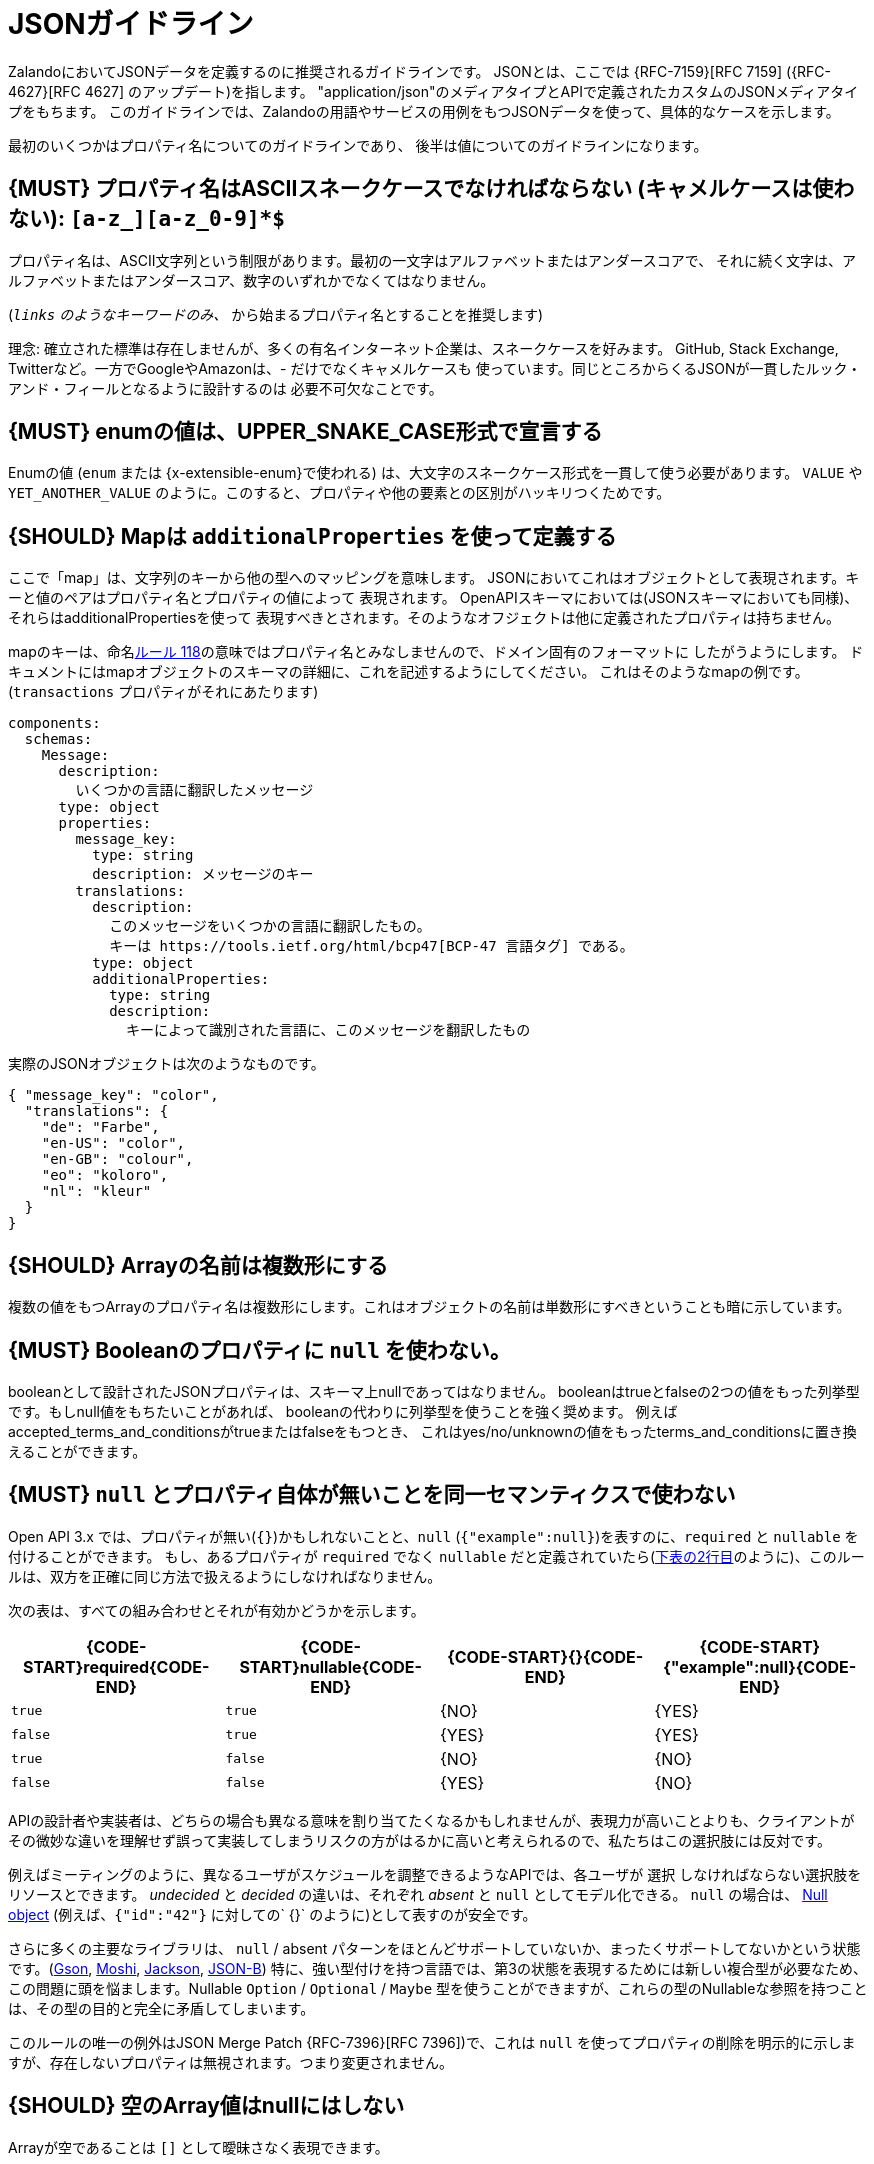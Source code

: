 [[json-guidelines]]
= JSONガイドライン

ZalandoにおいてJSONデータを定義するのに推奨されるガイドラインです。
JSONとは、ここでは {RFC-7159}[RFC 7159] ({RFC-4627}[RFC 4627] のアップデート)を指します。
"application/json"のメディアタイプとAPIで定義されたカスタムのJSONメディアタイプをもちます。
このガイドラインでは、Zalandoの用語やサービスの用例をもつJSONデータを使って、具体的なケースを示します。

最初のいくつかはプロパティ名についてのガイドラインであり、
後半は値についてのガイドラインになります。

[#118]
== {MUST} プロパティ名はASCIIスネークケースでなければならない (キャメルケースは使わない): `[a-z_][a-z_0-9]*$`

プロパティ名は、ASCII文字列という制限があります。最初の一文字はアルファベットまたはアンダースコアで、
それに続く文字は、アルファベットまたはアンダースコア、数字のいずれかでなくてはなりません。

(`_links`  のようなキーワードのみ、 `_` から始まるプロパティ名とすることを推奨します)

理念: 確立された標準は存在しませんが、多くの有名インターネット企業は、スネークケースを好みます。
GitHub, Stack Exchange, Twitterなど。一方でGoogleやAmazonは、- だけでなくキャメルケースも
使っています。同じところからくるJSONが一貫したルック・アンド・フィールとなるように設計するのは
必要不可欠なことです。

[#240]
== {MUST} enumの値は、UPPER_SNAKE_CASE形式で宣言する

Enumの値 (`enum` または {x-extensible-enum}で使われる) は、大文字のスネークケース形式を一貫して使う必要があります。 `VALUE` や `YET_ANOTHER_VALUE` のように。このすると、プロパティや他の要素との区別がハッキリつくためです。

[#216]
== {SHOULD} Mapは `additionalProperties` を使って定義する

ここで「map」は、文字列のキーから他の型へのマッピングを意味します。
JSONにおいてこれはオブジェクトとして表現されます。キーと値のペアはプロパティ名とプロパティの値によって
表現されます。
OpenAPIスキーマにおいては(JSONスキーマにおいても同様)、それらはadditionalPropertiesを使って
表現すべきとされます。そのようなオフジェクトは他に定義されたプロパティは持ちません。

mapのキーは、命名<<118,ルール 118>>の意味ではプロパティ名とみなしませんので、ドメイン固有のフォーマットに
したがうようにします。
ドキュメントにはmapオブジェクトのスキーマの詳細に、これを記述するようにしてください。
これはそのようなmapの例です。(`transactions` プロパティがそれにあたります)


```yaml
components:
  schemas:
    Message:
      description:
        いくつかの言語に翻訳したメッセージ
      type: object
      properties:
        message_key:
          type: string
          description: メッセージのキー
        translations:
          description:
            このメッセージをいくつかの言語に翻訳したもの。
            キーは https://tools.ietf.org/html/bcp47[BCP-47 言語タグ] である。
          type: object
          additionalProperties:
            type: string
            description:
              キーによって識別された言語に、このメッセージを翻訳したもの
```

実際のJSONオブジェクトは次のようなものです。

```json
{ "message_key": "color",
  "translations": {
    "de": "Farbe",
    "en-US": "color",
    "en-GB": "colour",
    "eo": "koloro",
    "nl": "kleur"
  }
}
```

[#120]
== {SHOULD} Arrayの名前は複数形にする

複数の値をもつArrayのプロパティ名は複数形にします。これはオブジェクトの名前は単数形にすべきということも暗に示しています。

[#122]
== {MUST} Booleanのプロパティに `null` を使わない。

booleanとして設計されたJSONプロパティは、スキーマ上nullであってはなりません。
booleanはtrueとfalseの2つの値をもった列挙型です。もしnull値をもちたいことがあれば、
booleanの代わりに列挙型を使うことを強く奨めます。
例えばaccepted_terms_and_conditionsがtrueまたはfalseをもつとき、
これはyes/no/unknownの値をもったterms_and_conditionsに置き換えることができます。

[#123]
== {MUST} `null` とプロパティ自体が無いことを同一セマンティクスで使わない

Open API 3.x では、プロパティが無い(`{}`)かもしれないことと、`null` (`{"example":null}`)を表すのに、`required`  と `nullable`  を付けることができます。
もし、あるプロパティが `required` でなく `nullable`  だと定義されていたら(<<required-nullable-row-2, 下表の2行目>>のように)、このルールは、双方を正確に同じ方法で扱えるようにしなければなりません。

次の表は、すべての組み合わせとそれが有効かどうかを示します。

[cols=",,,",options="header",]
|===========================================
| {CODE-START}required{CODE-END} | {CODE-START}nullable{CODE-END}
| {CODE-START}{}{CODE-END} | {CODE-START}{"example":null}{CODE-END}
| `true`  |`true`   | {NO}  | {YES}
| `false` | `true`  | {YES} | {YES} [[required-nullable-row-2]]
| `true`  |`false`  | {NO}  | {NO}
| `false` |`false`  | {YES} | {NO}
|===========================================

APIの設計者や実装者は、どちらの場合も異なる意味を割り当てたくなるかもしれませんが、表現力が高いことよりも、クライアントがその微妙な違いを理解せず誤って実装してしまうリスクの方がはるかに高いと考えられるので、私たちはこの選択肢には反対です。

例えばミーティングのように、異なるユーザがスケジュールを調整できるようなAPIでは、各ユーザが `選択` しなければならない選択肢をリソースとできます。 _undecided_ と _decided_ の違いは、それぞれ _absent_ と `null` としてモデル化できる。 `null` の場合は、 https://en.wikipedia.org/wiki/Null_object_pattern[Null object] (例えば、`{"id":"42"}` に対しての` {}`  のように)として表すのが安全です。

さらに多くの主要なライブラリは、 `null` / absent パターンをほとんどサポートしていないか、まったくサポートしてないかという状態です。(https://stackoverflow.com/questions/48465005/gson-distinguish-null-value-field-and-missing-field[Gson],
https://github.com/square/moshi#borrows-from-gson[Moshi],
https://github.com/FasterXML/jackson-databind/issues/578[Jackson],
https://developer.ibm.com/articles/j-javaee8-json-binding-3/[JSON-B])
特に、強い型付けを持つ言語では、第3の状態を表現するためには新しい複合型が必要なため、この問題に頭を悩まします。Nullable `Option` / `Optional` / `Maybe` 型を使うことができますが、これらの型のNullableな参照を持つことは、その型の目的と完全に矛盾してしまいます。

このルールの唯一の例外はJSON Merge Patch {RFC-7396}[RFC 7396])で、これは `null` を使ってプロパティの削除を明示的に示しますが、存在しないプロパティは無視されます。つまり変更されません。

[#124]
== {SHOULD} 空のArray値はnullにはしない

Arrayが空であることは `[]` として曖昧さなく表現できます。

[#125]
== {SHOULD} 列挙型はStringとして表現する

Stringは列挙型で設計された値を表現するには妥当な型です。

[#235]
== {SHOULD} 日付/日時のプロパティには `_at` をサフィックスとして付ける

日付と日時のプロパティは `_at` で終わるようにすべきです。よく似た名前のbooleanプロパティと区別できるようになります。

- {created_at} rather than {created},
- {modified_at} rather than {modified},
- `occurred_at` rather than `occurred`, and
- `returned_at` rather than `returned`.

**注意:** {created} と {modified} はガイドラインの以前のバージョンで言及されていました。したがって、このルールより前のAPIでも引き続き受容されます。

[#126]
== {SHOULD} 日付型のプロパティ値はRFC 3339に準拠する

{RFC-3339}#section-5.6[RFC 3339]
で定義された日付と時刻のフォーマットを使いましょう。

* "date"には `年 "-" 月 "-" 日`  を使う。例: `2015-05-28`
* "date-time"には `年-月-日 "T" 時:分:秒` を使う, 例: `2015-05-28T14:07:17Z`

https://github.com/OAI/OpenAPI-Specification/blob/master/versions/2.0.md#data-types[Open API
フォーマット] の"date-time"はRFCの"date-time"に相当し、`2015-05-28`のして表されるOpen APIフォーマットの
"date"は、RFCの"full-date"に相当します。
どちらもspecific profilesで、国際標準 http://en.wikipedia.org/wiki/ISO_8601[ISO 8601] のサブセットです。

(リクエストとレスポンスの両方で) ゾーンオフセットが使われる可能性があります。
これも標準で定義されているものです。
しかし、私たちは日付に関しては、オフセットなしのUTCを使うよう制限を設けることを
推奨しています。`2015-05-28T14:07:17+00:00` ではなく、`2015-05-28T14:07:17Z` のように。
これはゾーンオフセットは理解が難しく、正しく扱えないことがよくあることを経験上学んだので、そうしています。
ゾーンオフセットはサマータイムを含むローカルタイムとは異なることに注意してください。
日時のローカライズは、必要ならユーザインタフェースを提供するサービスによってなされるべきです。
保存するときは、すべての日時データはゾーンオフセットなしのUTCで保存します。

時々、数値タイムスタンプで日時を表すデータを見かけますが、
これは精度に関しての解釈の問題を引き起こします。
例えば1460062925というタイムスタンプの表現は、1460062925000 なのか 1460062925.000 なのか
判別できません。日時文字列は冗長でパースが必要ですが、この曖昧さを避けるために必要なことなのです。

[#127]
== {MAY} 期間(duration)と時間間隔(interval)はISO8601に準拠する

期間と時間間隔の設計は、 {ISO-8601}[ISO 8601]で推奨されている形式の文字列を使います。
(期間については {RFC-3339}#appendix-A[付録A RFC 3339に文法が含まれます] )
